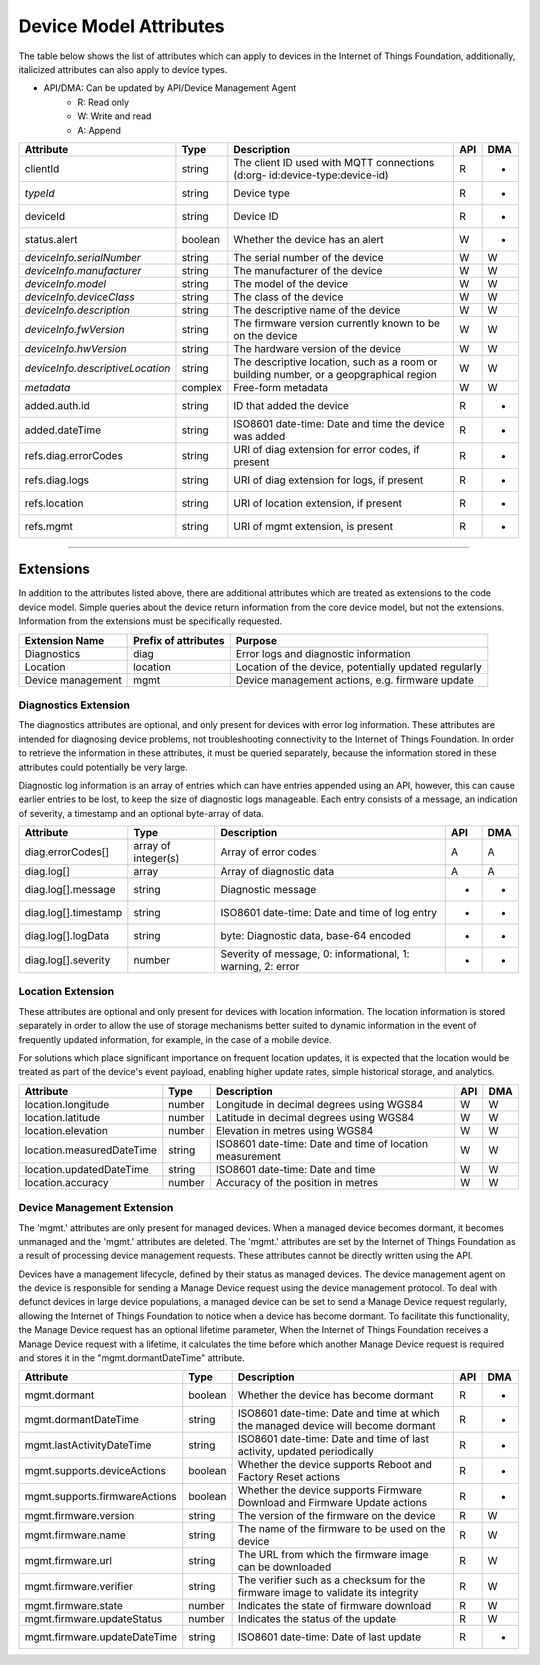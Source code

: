 =========================
Device Model Attributes
=========================

The table below shows the list of attributes which can apply to devices in the Internet of Things Foundation, additionally, italicized attributes can also apply to device types.

- API/DMA: Can be updated by API/Device Management Agent
    - R: Read only
    - W: Write and read
    - A: Append

+----------------------------------+------------+---------------------------------------------------+-----+-----+
| Attribute                        | Type       | Description                                       | API | DMA |
+==================================+============+===================================================+=====+=====+
| clientId                         | string     | The client ID used with MQTT connections (d:org-  |  R  |  -  |
|                                  |            | id:device-type:device-id)                         |     |     |
+----------------------------------+------------+---------------------------------------------------+-----+-----+
| *typeId*                         | string     | Device type                                       |  R  |  -  |
+----------------------------------+------------+---------------------------------------------------+-----+-----+
| deviceId                         | string     | Device ID                                         |  R  |  -  |
+----------------------------------+------------+---------------------------------------------------+-----+-----+
| status.alert                     | boolean    | Whether the device has an alert                   |  W  |  -  |
+----------------------------------+------------+---------------------------------------------------+-----+-----+
| *deviceInfo.serialNumber*        | string     | The serial number of the device                   |  W  |  W  |
+----------------------------------+------------+---------------------------------------------------+-----+-----+
| *deviceInfo.manufacturer*        | string     | The manufacturer of the device                    |  W  |  W  |
+----------------------------------+------------+---------------------------------------------------+-----+-----+
| *deviceInfo.model*               | string     | The model of the device                           |  W  |  W  |
+----------------------------------+------------+---------------------------------------------------+-----+-----+
| *deviceInfo.deviceClass*         | string     | The class of the device                           |  W  |  W  |
+----------------------------------+------------+---------------------------------------------------+-----+-----+
| *deviceInfo.description*         | string     | The descriptive name of the device                |  W  |  W  |
+----------------------------------+------------+---------------------------------------------------+-----+-----+
| *deviceInfo.fwVersion*           | string     | The firmware version currently known to be on     |  W  |  W  |
|                                  |            | the device                                        |     |     |
+----------------------------------+------------+---------------------------------------------------+-----+-----+
| *deviceInfo.hwVersion*           | string     | The hardware version of the device                |  W  |  W  |
+----------------------------------+------------+---------------------------------------------------+-----+-----+
| *deviceInfo.descriptiveLocation* | string     | The descriptive location, such as a room or       |  W  |  W  |
|                                  |            | building number, or a geopgraphical region        |     |     |
+----------------------------------+------------+---------------------------------------------------+-----+-----+
| *metadata*                       | complex    | Free-form metadata                                |  W  |  W  |
+----------------------------------+------------+---------------------------------------------------+-----+-----+
| added.auth.id                    | string     | ID that added the device                          |  R  |  -  |
+----------------------------------+------------+---------------------------------------------------+-----+-----+
| added.dateTime                   | string     | ISO8601 date-time: Date and time the device was   |  R  |  -  |
|                                  |            | added                                             |     |     |
+----------------------------------+------------+---------------------------------------------------+-----+-----+
| refs.diag.errorCodes             | string     | URI of diag extension for error codes, if present |  R  |  -  |
+----------------------------------+------------+---------------------------------------------------+-----+-----+
| refs.diag.logs                   | string     | URI of diag extension for logs, if present        |  R  |  -  |
+----------------------------------+------------+---------------------------------------------------+-----+-----+
| refs.location                    | string     | URI of location extension, if present             |  R  |  -  |
+----------------------------------+------------+---------------------------------------------------+-----+-----+
| refs.mgmt                        | string     | URI of mgmt extension, is present                 |  R  |  -  |
+----------------------------------+------------+---------------------------------------------------+-----+-----+

--------

Extensions
-----------

In addition to the attributes listed above, there are additional attributes which are treated as extensions to the code device model. Simple queries about the device return information from the core device model, but not the extensions. Information from the extensions must be specifically requested.

+-------------------+----------------------+-------------------------------------------------------+
| Extension Name    | Prefix of attributes | Purpose                                               |
+===================+======================+=======================================================+
| Diagnostics       | diag                 | Error logs and diagnostic information                 |
+-------------------+----------------------+-------------------------------------------------------+
| Location          | location             | Location of the device, potentially updated regularly |
+-------------------+----------------------+-------------------------------------------------------+
| Device management | mgmt                 | Device management actions, e.g. firmware update       |
+-------------------+----------------------+-------------------------------------------------------+

Diagnostics Extension
~~~~~~~~~~~~~~~~~~~~~~

The diagnostics attributes are optional, and only present for devices with error log information. These attributes are intended for diagnosing device problems, not troubleshooting connectivity to the Internet of Things Foundation. In order to retrieve the information in these attributes, it must be queried separately, because the information stored in these attributes could potentially be very large. 

Diagnostic log information is an array of entries which can have entries appended using an API, however, this can cause earlier entries to be lost, to keep the size of diagnostic logs manageable. Each entry consists of a message, an indication of severity, a timestamp and an optional byte-array of data.

+----------------------+------------+-------------------------------------------------------------+-----+-----+
| Attribute            | Type       | Description                                                 | API | DMA |
+======================+============+=============================================================+=====+=====+
| diag.errorCodes[]    | array of   | Array of error codes                                        |  A  | A   |
|                      | integer(s) |                                                             |     |     |
+----------------------+------------+-------------------------------------------------------------+-----+-----+
| diag.log[]           | array      | Array of diagnostic data                                    |  A  |  A  |
+----------------------+------------+-------------------------------------------------------------+-----+-----+
| diag.log[].message   | string     | Diagnostic message                                          |  -  |  -  |
+----------------------+------------+-------------------------------------------------------------+-----+-----+
| diag.log[].timestamp | string     | ISO8601 date-time: Date and time of log entry               |  -  |  -  |
+----------------------+------------+-------------------------------------------------------------+-----+-----+
| diag.log[].logData   | string     | byte: Diagnostic data, base-64 encoded                      |  -  |  -  |
+----------------------+------------+-------------------------------------------------------------+-----+-----+
| diag.log[].severity  | number     | Severity of message, 0: informational, 1: warning, 2: error |  -  |  -  |
+----------------------+------------+-------------------------------------------------------------+-----+-----+

Location Extension
~~~~~~~~~~~~~~~~~~~

These attributes are optional and only present for devices with location information. The location information is stored separately in order to allow the use of storage mechanisms better suited to dynamic information in the event of frequently updated information, for example, in the case of a mobile device.

For solutions which place significant importance on frequent location updates, it is expected that the location would be treated as part of the device's event payload, enabling higher update rates, simple historical storage, and analytics. 

+---------------------------+--------+---------------------------------------------------------+-----+-----+
| Attribute                 | Type   | Description                                             | API | DMA |
+===========================+========+=========================================================+=====+=====+
| location.longitude        | number | Longitude in decimal degrees using WGS84                |  W  |  W  |
+---------------------------+--------+---------------------------------------------------------+-----+-----+
| location.latitude         | number | Latitude in decimal degrees using WGS84                 |  W  |  W  |
+---------------------------+--------+---------------------------------------------------------+-----+-----+
| location.elevation        | number | Elevation in metres using WGS84                         |  W  |  W  |
+---------------------------+--------+---------------------------------------------------------+-----+-----+
| location.measuredDateTime | string |ISO8601 date-time: Date and time of location measurement |  W  |  W  |
+---------------------------+--------+---------------------------------------------------------+-----+-----+
| location.updatedDateTime  | string | ISO8601 date-time: Date and time                        |  W  |  W  |
+---------------------------+--------+---------------------------------------------------------+-----+-----+
| location.accuracy         | number | Accuracy of the position in metres                      |  W  |  W  |
+---------------------------+--------+---------------------------------------------------------+-----+-----+

Device Management Extension
~~~~~~~~~~~~~~~~~~~~~~~~~~~~~

The 'mgmt.' attributes are only present for managed devices. When a managed device becomes dormant, it becomes unmanaged and the 'mgmt.' attributes are deleted. The 'mgmt.' attributes are set by the Internet of Things Foundation as a result of processing device management requests. These attributes cannot be directly written using the API.

Devices have a management lifecycle, defined by their status as managed devices. The device management agent on the device is responsible for sending a Manage Device request using the device management protocol. To deal with defunct devices in large device populations, a managed device can be set to send a Manage Device request regularly, allowing the Internet of Things Foundation to notice when a device has become dormant. To facilitate this functionality, the Manage Device request has an optional lifetime parameter, When the Internet of Things Foundation receives a Manage Device request with a lifetime, it calculates the time before which another Manage Device request is required and stores it in the  "mgmt.dormantDateTime" attribute.

+-------------------------------+---------+--------------------------------------------------------+-----+-----+
| Attribute                     | Type    | Description                                            | API | DMA |
+===============================+=========+========================================================+=====+=====+
| mgmt.dormant                  | boolean | Whether the device has become dormant                  |  R  |  -  |
+-------------------------------+---------+--------------------------------------------------------+-----+-----+
| mgmt.dormantDateTime          | string  | ISO8601 date-time: Date and time at which the managed  |  R  |  -  |
|                               |         | device will become dormant                             |     |     |
+-------------------------------+---------+--------------------------------------------------------+-----+-----+
|mgmt.lastActivityDateTime      | string  | ISO8601 date-time: Date and time of last activity,     |  R  |  -  |
|                               |         | updated periodically                                   |     |     |
+-------------------------------+---------+--------------------------------------------------------+-----+-----+
|mgmt.supports.deviceActions    | boolean | Whether the device supports Reboot and Factory Reset   |  R  |  -  |
|                               |         | actions                                                |     |     |
+-------------------------------+---------+--------------------------------------------------------+-----+-----+
| mgmt.supports.firmwareActions | boolean | Whether the device supports Firmware Download and      |  R  |  -  |
|                               |         | Firmware Update actions                                |     |     |
+-------------------------------+---------+--------------------------------------------------------+-----+-----+
| mgmt.firmware.version         | string  | The version of the firmware on the device              |  R  |  W  |
+-------------------------------+---------+--------------------------------------------------------+-----+-----+
| mgmt.firmware.name            | string  | The name of the firmware to be used on the device      |  R  |  W  |
+-------------------------------+---------+--------------------------------------------------------+-----+-----+
| mgmt.firmware.url             | string  |The URL from which the firmware image can be downloaded |  R  |  W  |
+-------------------------------+---------+--------------------------------------------------------+-----+-----+
| mgmt.firmware.verifier        | string  | The verifier such as a checksum for the firmware image |  R  |  W  |
|                               |         | to validate its integrity                              |     |     |
+-------------------------------+---------+--------------------------------------------------------+-----+-----+
| mgmt.firmware.state           | number  | Indicates the state of firmware download               |  R  |  W  |
+-------------------------------+---------+--------------------------------------------------------+-----+-----+
| mgmt.firmware.updateStatus    | number  | Indicates the status of the update                     |  R  |  W  |
+-------------------------------+---------+--------------------------------------------------------+-----+-----+
| mgmt.firmware.updateDateTime  | string  | ISO8601 date-time: Date of last update                 |  R  |  -  |
+-------------------------------+---------+--------------------------------------------------------+-----+-----+

